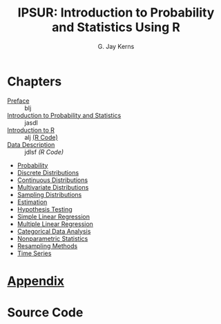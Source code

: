 #+STARTUP: indent
#+TITLE:    IPSUR: Introduction to Probability and Statistics Using R
#+AUTHOR:    G. Jay Kerns
#+EMAIL:     gkerns@ysu.edu
#+LANGUAGE:  en
#+DESCRIPTION: IPSUR, Introduction to Probability and Statistics Using R, is a textbook written for an undergraduate course in probability and statistics. IPSUR is FREE, in the GNU sense of the word.
#+KEYWORDS: IPSUR R probability statistics package computing free
#+OPTIONS:   H:3 num:nil toc:nil \n:nil @:t ::t |:t ^:{} -:t f:nil *:t <:t
#+OPTIONS:   TeX:t LaTeX:t skip:nil d:nil todo:t pri:nil tags:nil email:t
#+INFOJS_OPT: view:nil toc:nil ltoc:t mouse:underline buttons:0 path:http://orgmode.org/org-info.js
#+EXPORT_SELECT_TAGS:
#+EXPORT_EXCLUDE_TAGS:


* Chapters
- [[file:preface.org][Preface]] :: blj
- [[file:introduction-probability-statistics.org][Introduction to Probability and Statistics]] :: jasdl
- [[file:introduction-R.org][Introduction to R]] :: alj  [[./R/introduction-R.R][(R Code)]]
- [[file:data-description.org][Data Description]] :: jdlsf  [[R/data-description.R][(R Code)]]
- [[file:probability.org][Probability]]
- [[file:discrete-distributions.org][Discrete Distributions]]
- [[file:continuous-distributions.org][Continuous Distributions]]
- [[file:multivariate-distributions.org][Multivariate Distributions]]
- [[file:sampling-distributions.org][Sampling Distributions]]
- [[file:estimation.org][Estimation]]
- [[file:hypothesis-testing.org][Hypothesis Testing]]
- [[file:simple-linear-regression.org][Simple Linear Regression]]
- [[file:multiple-linear-regression.org][Multiple Linear Regression]]
- [[file:categorical-data-analysis.org][Categorical Data Analysis]]
- [[file:nonparametric-statistics.org][Nonparametric Statistics]]
- [[file:resampling.org][Resampling Methods]]
- [[file:time-series.org][Time Series]]

* [[file:appendix.org][Appendix]]

* Source Code

